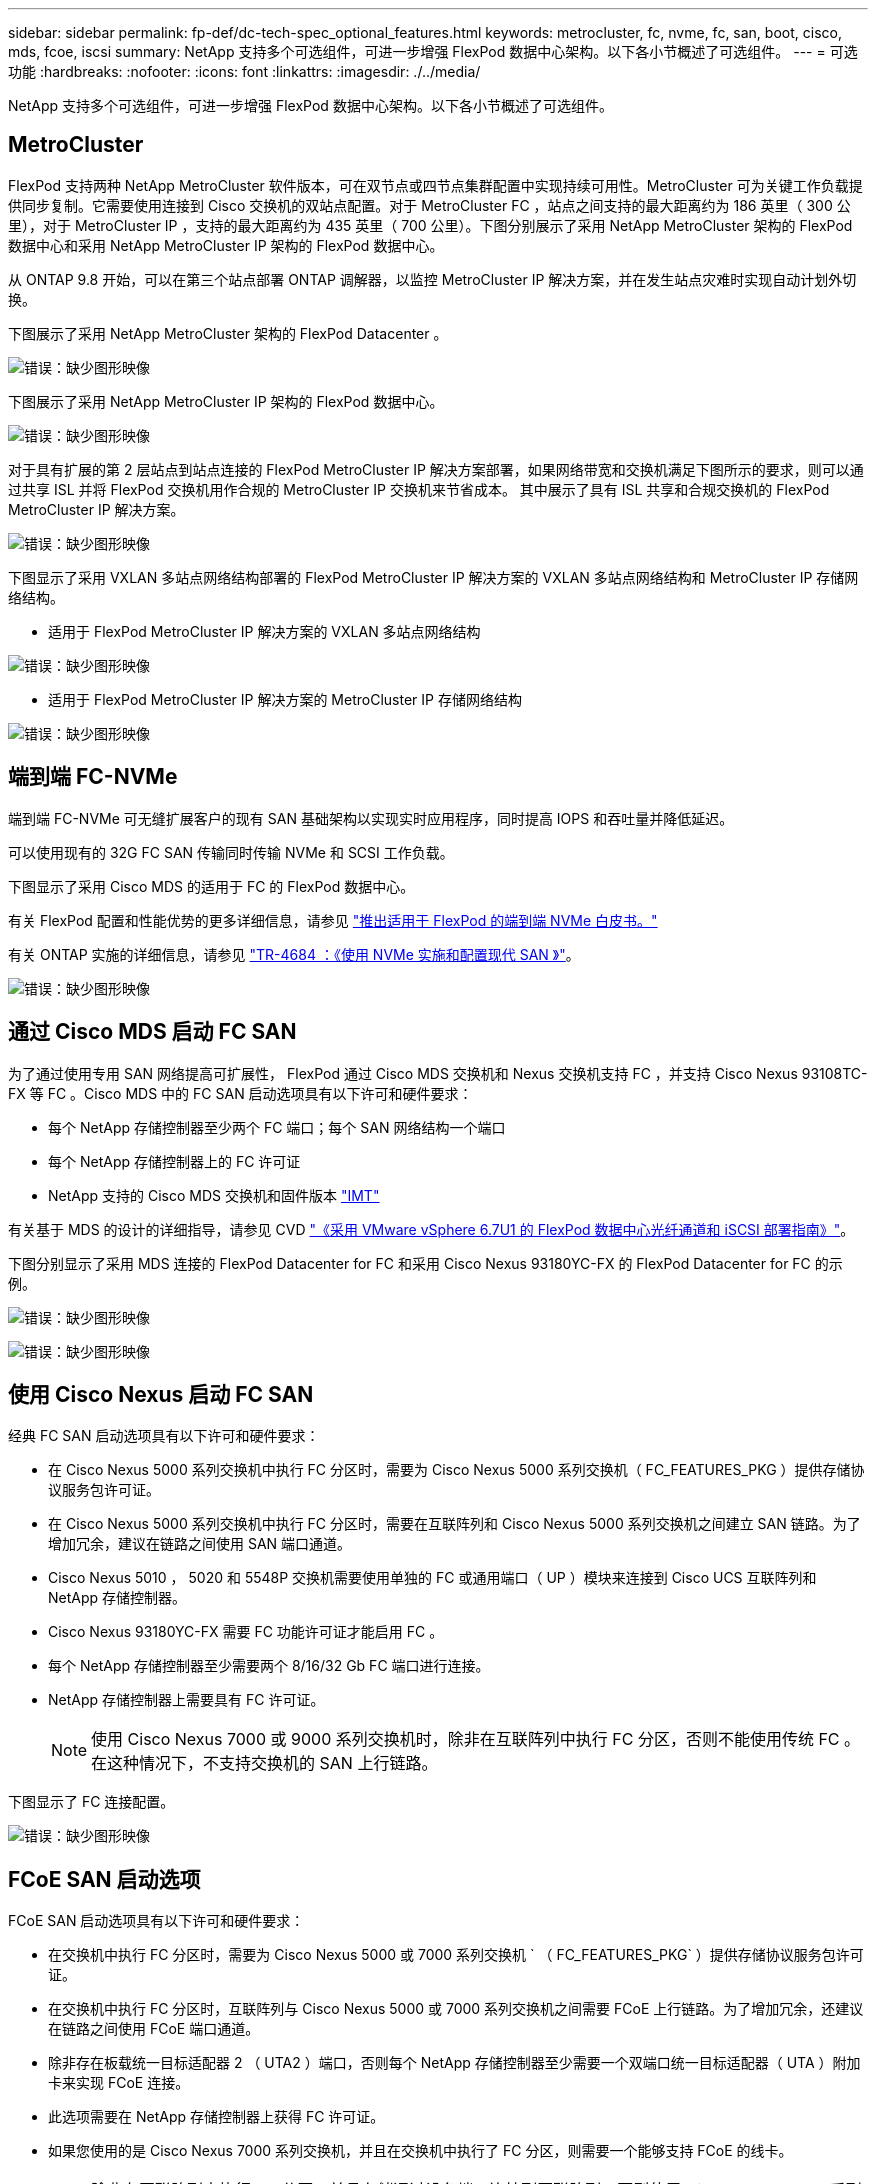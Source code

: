 ---
sidebar: sidebar 
permalink: fp-def/dc-tech-spec_optional_features.html 
keywords: metrocluster, fc, nvme, fc, san, boot, cisco, mds, fcoe, iscsi 
summary: NetApp 支持多个可选组件，可进一步增强 FlexPod 数据中心架构。以下各小节概述了可选组件。 
---
= 可选功能
:hardbreaks:
:nofooter: 
:icons: font
:linkattrs: 
:imagesdir: ./../media/


NetApp 支持多个可选组件，可进一步增强 FlexPod 数据中心架构。以下各小节概述了可选组件。



== MetroCluster

FlexPod 支持两种 NetApp MetroCluster 软件版本，可在双节点或四节点集群配置中实现持续可用性。MetroCluster 可为关键工作负载提供同步复制。它需要使用连接到 Cisco 交换机的双站点配置。对于 MetroCluster FC ，站点之间支持的最大距离约为 186 英里（ 300 公里），对于 MetroCluster IP ，支持的最大距离约为 435 英里（ 700 公里）。下图分别展示了采用 NetApp MetroCluster 架构的 FlexPod 数据中心和采用 NetApp MetroCluster IP 架构的 FlexPod 数据中心。

从 ONTAP 9.8 开始，可以在第三个站点部署 ONTAP 调解器，以监控 MetroCluster IP 解决方案，并在发生站点灾难时实现自动计划外切换。

下图展示了采用 NetApp MetroCluster 架构的 FlexPod Datacenter 。

image:dc-tech-spec_image1.png["错误：缺少图形映像"]

下图展示了采用 NetApp MetroCluster IP 架构的 FlexPod 数据中心。

image:dc-tech-spec_image2.png["错误：缺少图形映像"]

对于具有扩展的第 2 层站点到站点连接的 FlexPod MetroCluster IP 解决方案部署，如果网络带宽和交换机满足下图所示的要求，则可以通过共享 ISL 并将 FlexPod 交换机用作合规的 MetroCluster IP 交换机来节省成本。 其中展示了具有 ISL 共享和合规交换机的 FlexPod MetroCluster IP 解决方案。

image:dc-tech-spec_image10.png["错误：缺少图形映像"]

下图显示了采用 VXLAN 多站点网络结构部署的 FlexPod MetroCluster IP 解决方案的 VXLAN 多站点网络结构和 MetroCluster IP 存储网络结构。

* 适用于 FlexPod MetroCluster IP 解决方案的 VXLAN 多站点网络结构


image:dc-tech-spec_image11.png["错误：缺少图形映像"]

* 适用于 FlexPod MetroCluster IP 解决方案的 MetroCluster IP 存储网络结构


image:dc-tech-spec_image12.png["错误：缺少图形映像"]



== 端到端 FC-NVMe

端到端 FC-NVMe 可无缝扩展客户的现有 SAN 基础架构以实现实时应用程序，同时提高 IOPS 和吞吐量并降低延迟。

可以使用现有的 32G FC SAN 传输同时传输 NVMe 和 SCSI 工作负载。

下图显示了采用 Cisco MDS 的适用于 FC 的 FlexPod 数据中心。

有关 FlexPod 配置和性能优势的更多详细信息，请参见 https://www.cisco.com/c/en/us/products/collateral/servers-unified-computing/ucs-b-series-blade-servers/whitepaper-c11-741907.html["推出适用于 FlexPod 的端到端 NVMe 白皮书。"^]

有关 ONTAP 实施的详细信息，请参见 https://www.netapp.com/us/media/tr-4684.pdf["TR-4684 ：《使用 NVMe 实施和配置现代 SAN 》"^]。

image:dc-tech-spec_image3.png["错误：缺少图形映像"]



== 通过 Cisco MDS 启动 FC SAN

为了通过使用专用 SAN 网络提高可扩展性， FlexPod 通过 Cisco MDS 交换机和 Nexus 交换机支持 FC ，并支持 Cisco Nexus 93108TC-FX 等 FC 。Cisco MDS 中的 FC SAN 启动选项具有以下许可和硬件要求：

* 每个 NetApp 存储控制器至少两个 FC 端口；每个 SAN 网络结构一个端口
* 每个 NetApp 存储控制器上的 FC 许可证
* NetApp 支持的 Cisco MDS 交换机和固件版本 http://mysupport.netapp.com/matrix["IMT"^]


有关基于 MDS 的设计的详细指导，请参见 CVD https://www.cisco.com/c/en/us/td/docs/unified_computing/ucs/UCS_CVDs/flexpod_datacenter_vmware_netappaffa.html["《采用 VMware vSphere 6.7U1 的 FlexPod 数据中心光纤通道和 iSCSI 部署指南》"^]。

下图分别显示了采用 MDS 连接的 FlexPod Datacenter for FC 和采用 Cisco Nexus 93180YC-FX 的 FlexPod Datacenter for FC 的示例。

image:dc-tech-spec_image4.jpg["错误：缺少图形映像"]

image:dc-tech-spec_image5.png["错误：缺少图形映像"]



== 使用 Cisco Nexus 启动 FC SAN

经典 FC SAN 启动选项具有以下许可和硬件要求：

* 在 Cisco Nexus 5000 系列交换机中执行 FC 分区时，需要为 Cisco Nexus 5000 系列交换机（ FC_FEATURES_PKG ）提供存储协议服务包许可证。
* 在 Cisco Nexus 5000 系列交换机中执行 FC 分区时，需要在互联阵列和 Cisco Nexus 5000 系列交换机之间建立 SAN 链路。为了增加冗余，建议在链路之间使用 SAN 端口通道。
* Cisco Nexus 5010 ， 5020 和 5548P 交换机需要使用单独的 FC 或通用端口（ UP ）模块来连接到 Cisco UCS 互联阵列和 NetApp 存储控制器。
* Cisco Nexus 93180YC-FX 需要 FC 功能许可证才能启用 FC 。
* 每个 NetApp 存储控制器至少需要两个 8/16/32 Gb FC 端口进行连接。
* NetApp 存储控制器上需要具有 FC 许可证。
+

NOTE: 使用 Cisco Nexus 7000 或 9000 系列交换机时，除非在互联阵列中执行 FC 分区，否则不能使用传统 FC 。在这种情况下，不支持交换机的 SAN 上行链路。



下图显示了 FC 连接配置。

image:dc-tech-spec_image6.png["错误：缺少图形映像"]



== FCoE SAN 启动选项

FCoE SAN 启动选项具有以下许可和硬件要求：

* 在交换机中执行 FC 分区时，需要为 Cisco Nexus 5000 或 7000 系列交换机 ` （ FC_FEATURES_PKG` ）提供存储协议服务包许可证。
* 在交换机中执行 FC 分区时，互联阵列与 Cisco Nexus 5000 或 7000 系列交换机之间需要 FCoE 上行链路。为了增加冗余，还建议在链路之间使用 FCoE 端口通道。
* 除非存在板载统一目标适配器 2 （ UTA2 ）端口，否则每个 NetApp 存储控制器至少需要一个双端口统一目标适配器（ UTA ）附加卡来实现 FCoE 连接。
* 此选项需要在 NetApp 存储控制器上获得 FC 许可证。
* 如果您使用的是 Cisco Nexus 7000 系列交换机，并且在交换机中执行了 FC 分区，则需要一个能够支持 FCoE 的线卡。
+

NOTE: 除非在互联阵列中执行 FC 分区，并且存储通过设备端口连接到互联阵列，否则使用 Cisco Nexus 9000 系列交换机将不会使用 FCoE 。在这种情况下，不支持通过 FCoE 上行链路连接到交换机。



下图显示了 FCoE 启动场景。

image:dc-tech-spec_image7.png["错误：缺少图形映像"]



== iSCSI 启动选项

iSCSI 启动选项具有以下许可和硬件要求：

* 需要在 NetApp 存储控制器上安装 iSCSI 许可证。
* Cisco UCS 服务器中需要一个支持 iSCSI 启动的适配器。
* NetApp 存储控制器上需要一个双端口 10Gbps 以太网适配器。


下图显示了使用 iSCSI 启动的纯以太网配置。

image:dc-tech-spec_image8.png["错误：缺少图形映像"]



== Cisco UCS 直接连接到 NetApp 存储

NetApp AFF 和 FAS 控制器可以直接连接到 Cisco UCS 互联阵列，而无需任何上游 SAN 交换机。

可以使用四种 Cisco UCS 端口类型直接连接到 NetApp 存储：

* * 存储 FC 端口。 * 将此端口直接连接到 NetApp 存储上的 FC 端口。
* * 存储 FCoE 端口。 * 将此端口直接连接到 NetApp 存储上的 FCoE 端口。
* * 设备端口。 * 将此端口直接连接到 NetApp 存储上的 10GbE 端口。
* * 统一存储端口。 * 将此端口直接连接到 NetApp UTA 。


许可和硬件要求如下：

* 需要在 NetApp 存储控制器上获得协议许可证。
* 服务器上需要 Cisco UCS 适配器（启动程序）。有关支持的 Cisco UCS 适配器列表，请参见 NetApp http://mysupport.netapp.com/matrix["IMT"^]。
* NetApp 存储控制器上需要一个目标适配器。


下图显示了 FC 直连配置。

image:dc-tech-spec_image9.png["错误：缺少图形映像"]

* 注： *

* Cisco UCS 配置为 FC 交换模式。
* 从目标到互联阵列的 FCoE 端口配置为 FCoE 存储端口。
* 从目标到互联阵列的 FC 端口配置为 FC 存储端口。


下图显示了 iSCSI/Unified IP 直连配置。

image:dc-tech-spec_image10.png["错误：缺少图形映像"]

* 注： *

* Cisco UCS 配置为以太网交换模式。
* 从目标到互联阵列的 iSCSI 端口会配置为 iSCSI 数据的以太网存储端口。
* 从目标到互联阵列的以太网端口会配置为 CIFS/NFS 数据的以太网存储端口。

